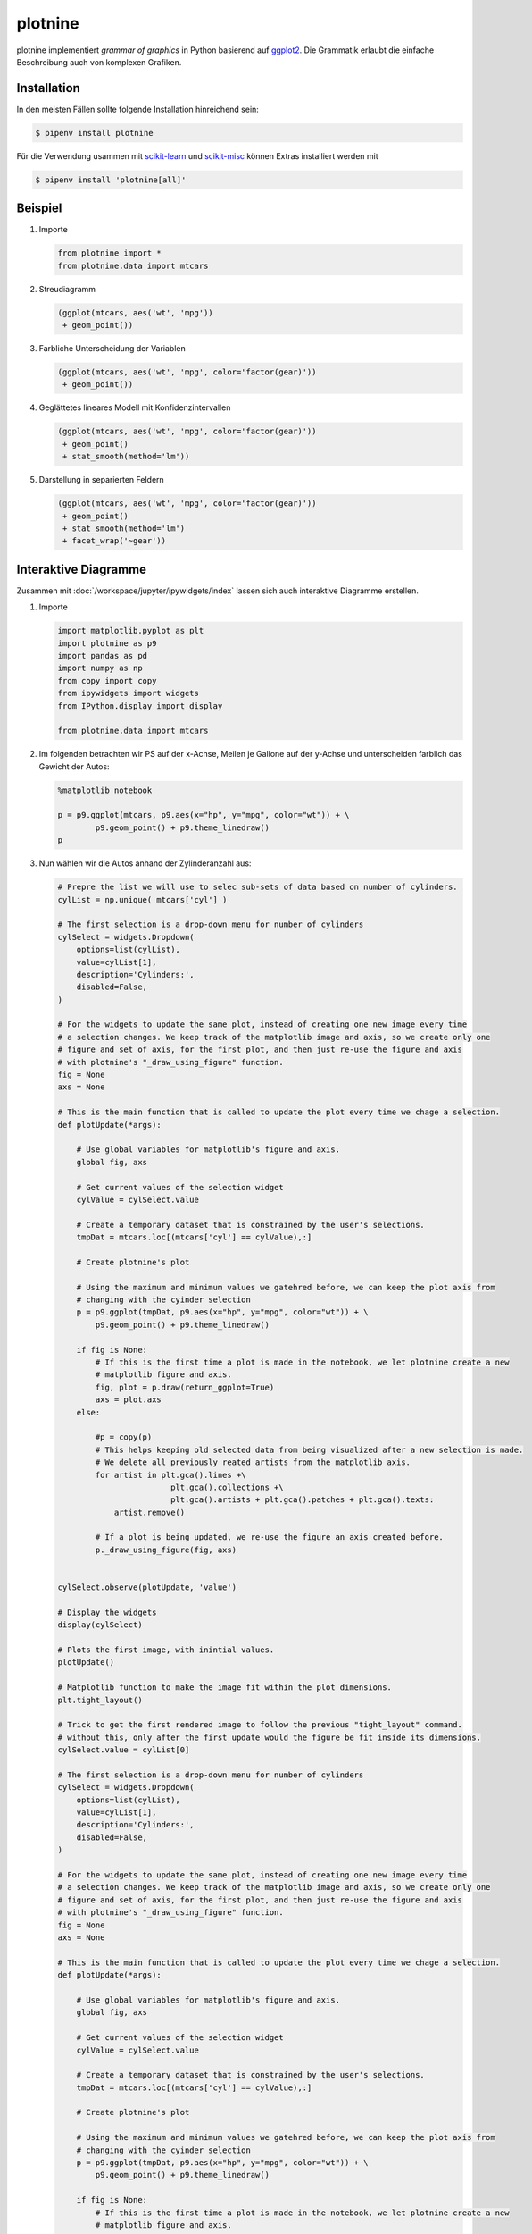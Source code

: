 plotnine
========

plotnine implementiert *grammar of graphics* in Python basierend auf `ggplot2
<https://github.com/tidyverse/ggplot2>`_. Die Grammatik erlaubt die einfache
Beschreibung auch von komplexen Grafiken.

Installation
------------

In den meisten Fällen sollte folgende Installation hinreichend sein:

.. code:: console

    $ pipenv install plotnine

Für die Verwendung usammen mit `scikit-learn <https://scikit-learn.org/>`_ und
`scikit-misc <https://github.com/has2k1/scikit-misc>`_ können Extras installiert
werden mit

.. code:: console

    $ pipenv install 'plotnine[all]'
    
Beispiel
--------

#. Importe

   .. code-block:: python

        from plotnine import *
        from plotnine.data import mtcars

#. Streudiagramm

   .. code-block:: python

        (ggplot(mtcars, aes('wt', 'mpg'))
         + geom_point())

   .. figure:: readme-image-1.png
      :alt: plotnine-Streudiagramm

#. Farbliche Unterscheidung der Variablen

   .. code-block:: python

        (ggplot(mtcars, aes('wt', 'mpg', color='factor(gear)'))
         + geom_point())

   .. figure:: readme-image-2.png
      :alt: plotnine-Streudiagramm mit farblicher Unterscheidung der Variablen

#. Geglättetes lineares Modell mit Konfidenzintervallen

   .. code-block:: python

        (ggplot(mtcars, aes('wt', 'mpg', color='factor(gear)'))
         + geom_point()
         + stat_smooth(method='lm'))

   .. figure:: readme-image-3.png
      :alt: plotnine-Streudiagramm als geglättetes lineares Modell mit
            Konfidenzintervallen

#. Darstellung in separierten Feldern

   .. code-block:: python

        (ggplot(mtcars, aes('wt', 'mpg', color='factor(gear)'))
         + geom_point()
         + stat_smooth(method='lm')
         + facet_wrap('~gear'))

   .. figure:: readme-image-4.png
      :alt: plotnine-Streudiagramm als geglättetes lineares Modell mit
            Konfidenzintervallen in separierten Feldern

Interaktive Diagramme
---------------------

Zusammen mit :doc:`/workspace/jupyter/ipywidgets/index` lassen sich auch
interaktive Diagramme erstellen.

#. Importe

   .. code-block:: python

        import matplotlib.pyplot as plt
        import plotnine as p9
        import pandas as pd
        import numpy as np
        from copy import copy
        from ipywidgets import widgets
        from IPython.display import display

        from plotnine.data import mtcars

#. Im folgenden betrachten wir PS auf der x-Achse, Meilen je Gallone auf der
   y-Achse und unterscheiden farblich das Gewicht der Autos:

   .. code-block:: python

        %matplotlib notebook

        p = p9.ggplot(mtcars, p9.aes(x="hp", y="mpg", color="wt")) + \
                p9.geom_point() + p9.theme_linedraw()
        p

   .. figure:: ipython-image-1.png
      :alt: Streugrafik von Autos mit PS, Meilen per Gallone und Gewicht.

#. Nun wählen wir die Autos anhand der Zylinderanzahl aus:

   .. code-block:: python

        # Prepre the list we will use to selec sub-sets of data based on number of cylinders.
        cylList = np.unique( mtcars['cyl'] )

        # The first selection is a drop-down menu for number of cylinders
        cylSelect = widgets.Dropdown(
            options=list(cylList),
            value=cylList[1],
            description='Cylinders:',
            disabled=False,
        )

        # For the widgets to update the same plot, instead of creating one new image every time
        # a selection changes. We keep track of the matplotlib image and axis, so we create only one
        # figure and set of axis, for the first plot, and then just re-use the figure and axis
        # with plotnine's "_draw_using_figure" function.
        fig = None
        axs = None

        # This is the main function that is called to update the plot every time we chage a selection.
        def plotUpdate(*args):

            # Use global variables for matplotlib's figure and axis.
            global fig, axs

            # Get current values of the selection widget
            cylValue = cylSelect.value

            # Create a temporary dataset that is constrained by the user's selections.
            tmpDat = mtcars.loc[(mtcars['cyl'] == cylValue),:]

            # Create plotnine's plot

            # Using the maximum and minimum values we gatehred before, we can keep the plot axis from
            # changing with the cyinder selection
            p = p9.ggplot(tmpDat, p9.aes(x="hp", y="mpg", color="wt")) + \
                p9.geom_point() + p9.theme_linedraw()

            if fig is None:
                # If this is the first time a plot is made in the notebook, we let plotnine create a new
                # matplotlib figure and axis.
                fig, plot = p.draw(return_ggplot=True)
                axs = plot.axs
            else:

                #p = copy(p)
                # This helps keeping old selected data from being visualized after a new selection is made.
                # We delete all previously reated artists from the matplotlib axis.
                for artist in plt.gca().lines +\
                                plt.gca().collections +\
                                plt.gca().artists + plt.gca().patches + plt.gca().texts:
                    artist.remove()

                # If a plot is being updated, we re-use the figure an axis created before.
                p._draw_using_figure(fig, axs)


        cylSelect.observe(plotUpdate, 'value')

        # Display the widgets
        display(cylSelect)

        # Plots the first image, with inintial values.
        plotUpdate()

        # Matplotlib function to make the image fit within the plot dimensions.
        plt.tight_layout()

        # Trick to get the first rendered image to follow the previous "tight_layout" command.
        # without this, only after the first update would the figure be fit inside its dimensions.
        cylSelect.value = cylList[0]

        # The first selection is a drop-down menu for number of cylinders
        cylSelect = widgets.Dropdown(
            options=list(cylList),
            value=cylList[1],
            description='Cylinders:',
            disabled=False,
        )

        # For the widgets to update the same plot, instead of creating one new image every time
        # a selection changes. We keep track of the matplotlib image and axis, so we create only one
        # figure and set of axis, for the first plot, and then just re-use the figure and axis
        # with plotnine's "_draw_using_figure" function.
        fig = None
        axs = None

        # This is the main function that is called to update the plot every time we chage a selection.
        def plotUpdate(*args):

            # Use global variables for matplotlib's figure and axis.
            global fig, axs

            # Get current values of the selection widget
            cylValue = cylSelect.value

            # Create a temporary dataset that is constrained by the user's selections.
            tmpDat = mtcars.loc[(mtcars['cyl'] == cylValue),:]

            # Create plotnine's plot

            # Using the maximum and minimum values we gatehred before, we can keep the plot axis from
            # changing with the cyinder selection
            p = p9.ggplot(tmpDat, p9.aes(x="hp", y="mpg", color="wt")) + \
                p9.geom_point() + p9.theme_linedraw()

            if fig is None:
                # If this is the first time a plot is made in the notebook, we let plotnine create a new
                # matplotlib figure and axis.
                fig, plot = p.draw(return_ggplot=True)
                axs = plot.axs
            else:

                #p = copy(p)
                # This helps keeping old selected data from being visualized after a new selection is made.
                # We delete all previously reated artists from the matplotlib axis.
                for artist in plt.gca().lines +\
                                plt.gca().collections +\
                                plt.gca().artists + plt.gca().patches + plt.gca().texts:
                    artist.remove()

                # If a plot is being updated, we re-use the figure an axis created before.
                p._draw_using_figure(fig, axs)


        cylSelect.observe(plotUpdate, 'value')

        # Display the widgets
        display(cylSelect)

        # Plots the first image, with inintial values.
        plotUpdate()

        # Matplotlib function to make the image fit within the plot dimensions.
        plt.tight_layout()

        # Trick to get the first rendered image to follow the previous "tight_layout" command.
        # without this, only after the first update would the figure be fit inside its dimensions.
        cylSelect.value = cylList[0]

   .. figure:: ipython-image-2.png
      :alt: Streugrafik von Autos mit PS, Meilen per Gallone und Gewicht,
            gefiltert nach Zylinderanzahl.

#. Nun erstellen wir ein Drop-Down-Menü zur Auswahl der Zylinder

   .. code-block:: python

        # We now get the maximum ranges of relevant variables to keep axis constant between images.

        # Get range of weight
        minWt = min(mtcars['wt'])
        maxWt = max(mtcars['wt'])
        # We get all unique values of weigh, sort them, and transform the numpy.array into a python list.
        wtOptions = list( np.sort(np.unique(mtcars.loc[mtcars['cyl']==cylList[0],'wt']))  )

        minHP = min(mtcars['hp'])
        maxHP = max(mtcars['hp'])

        minMPG = min(mtcars['mpg'])
        maxMPG = max(mtcars['mpg'])

        # The first selection is a drop-down menu for number of cylinders
        cylSelect = widgets.Dropdown(
            options=list(cylList),
            value=cylList[1],
            description='Cylinders:',
            disabled=False,
        )

        # For the widgets to update the same plot, instead of creating one new image every time
        # a selection changes. We keep track of the matplotlib image and axis, so we create only one
        # figure and set of axis, for the first plot, and then just re-use the figure and axis
        # with plotnine's "_draw_using_figure" function.
        fig = None
        axs = None

        # This is the main function that is called to update the plot every time we chage a selection.
        def plotUpdate(*args):

            # Use global variables for matplotlib's figure and axis.
            global fig, axs

            # Get current values of the selection widget
            cylValue = cylSelect.value

            # Create a temporary dataset that is constrained by the user's selections.
            tmpDat = mtcars.loc[(mtcars['cyl'] == cylValue),:]

            # Create plotnine's plot

            # Using the maximum and minimum values we gatehred before, we can keep the plot axis from
            # changing with the cyinder selection
            p = p9.ggplot(tmpDat, p9.aes(x="hp", y="mpg", color="wt")) + \
                p9.geom_point() + p9.theme_linedraw() + \
                p9.xlim([minHP, maxHP]) + p9.ylim([minMPG, maxMPG]) + \
                p9.scale_color_continuous(limits=(minWt, maxWt))

            if fig is None:
                fig, plot = p.draw(return_ggplot=True)
                axs = plot.axs
            else:
                #p = copy(p)
                for artist in plt.gca().lines +\
                                plt.gca().collections +\
                                plt.gca().artists + plt.gca().patches + plt.gca().texts:
                    artist.remove()
                p._draw_using_figure(fig, axs)


        cylSelect.observe(plotUpdate, 'value')

        # Display the widgets
        display(cylSelect)

        # Plots the first image, with inintial values.
        plotUpdate()

        # Matplotlib function to make the image fit within the plot dimensions.
        plt.tight_layout()

        # Trick to get the first rendered image to follow the previous "tight_layout" command.
        # without this, only after the first update would the figure be fit inside its dimensions.
        cylSelect.value = cylList[0]

   .. figure:: ipython-image-3.png
      :alt: Streugrafik von Autos mit PS, Meilen per Gallone und Gewicht,
            mit Drop-Down-Menü zur Auswahl der Zylinderanzahl.

#. Nun schränken wir mit einem Bereichsregler die Daten basierend auf dem
   Fahrzeuggewicht ein:

   .. code-block:: python

        # The first selection is a drop-down menu for number of cylinders
        cylSelect = widgets.Dropdown(
            options=list(cylList),
            value=cylList[1],
            description='Cylinders:',
            disabled=False,
        )

        # The second selection is a range of weights
        wtSelect = widgets.SelectionRangeSlider(
            options=wtOptions,
            index=(0,len(wtOptions)-1),
            description='Weight',
            disabled=False
        )

        widgetsCtl = widgets.HBox([cylSelect, wtSelect])

        # The range of weights needs to always be dependent on the cylinder selection.
        def updateRange(*args):
            '''Updates the selection range from the slider depending on the cylinder selection.'''
            cylValue = cylSelect.value

            wtOptions = list( np.sort(np.unique(mtcars.loc[mtcars['cyl']==cylValue,'wt']))  )

            wtSelect.options = wtOptions
            wtSelect.index = (0,len(wtOptions)-1)

        cylSelect.observe(updateRange,'value')

        # For the widgets to update the same plot, instead of creating one new image every time
        # a selection changes. We keep track of the matplotlib image and axis, so we create only one
        # figure and set of axis, for the first plot, and then just re-use the figure and axis
        # with plotnine's "_draw_using_figure" function.
        fig = None
        axs = None

        # This is the main function that is called to update the plot every time we chage a selection.
        def plotUpdate(*args):

            # Use global variables for matplotlib's figure and axis.
            global fig, axs

            # Get current values of the selection widgets
            cylValue = cylSelect.value
            wrRange = wtSelect.value

            # Create a temporary dataset that is constrained by the user's selections.
            tmpDat = mtcars.loc[(mtcars['cyl'] == cylValue) & \
                                (mtcars['wt'] >= wrRange[0]) & \
                                (mtcars['wt'] <= wrRange[1]),:]

            # Create plotnine's plot

            p = p9.ggplot(tmpDat, p9.aes(x="hp", y="mpg", color="wt")) + \
                p9.geom_point() + p9.theme_linedraw() + \
                p9.xlim([minHP, maxHP]) + p9.ylim([minMPG, maxMPG]) + \
                p9.scale_color_continuous(limits=(minWt, maxWt))

            if fig is None:
                fig, plot = p.draw(return_ggplot=True)
                axs = plot.axs
            else:

                for artist in plt.gca().lines +\
                                plt.gca().collections +\
                                plt.gca().artists + plt.gca().patches + plt.gca().texts:
                    artist.remove()
                p._draw_using_figure(fig, axs)


        cylSelect.observe(plotUpdate, 'value')
        wtSelect.observe(plotUpdate, 'value')

        # Display the widgets
        display(widgetsCtl)

        # Plots the first image, with inintial values.
        plotUpdate()

        # Matplotlib function to make the image fit within the plot dimensions.
        plt.tight_layout()

        # Trick to get the first rendered image to follow the previous "tight_layout" command.
        # without this, only after the first update would the figure be fit inside its dimensions.
        cylSelect.value = cylList[0]

    .. figure:: ipython-image-4.png
       :alt: Streugrafik von Autos mit PS, Meilen per Gallone und Gewicht,
             mit Bereichsregler für das Fahrzeuggewicht.

#. Schließlich ändern wir noch einige Diagrammeigenschaften, um eine
   verständlicherw Abbildung zu erhalten:

   .. code-block:: python

        # The first selection is a drop-down menu for number of cylinders
        cylSelect = widgets.Dropdown(
            options=list(cylList),
            value=cylList[1],
            description='Cylinders:',
            disabled=False,
        )

        # The second selection is a range of weights
        wtSelect = widgets.SelectionRangeSlider(
            options=wtOptions,
            index=(0,len(wtOptions)-1),
            description='Weight',
            disabled=False
        )

        widgetsCtl = widgets.HBox([cylSelect, wtSelect])

        # The range of weights needs to always be dependent on the cylinder selection.
        def updateRange(*args):
            '''Updates the selection range from the slider depending on the cylinder selection.'''
            cylValue = cylSelect.value

            wtOptions = list( np.sort(np.unique(mtcars.loc[mtcars['cyl']==cylValue,'wt']))  )

            wtSelect.options = wtOptions
            wtSelect.index = (0,len(wtOptions)-1)

        cylSelect.observe(updateRange,'value')

        fig = None
        axs = None

        # This is the main function that is called to update the plot every time we chage a selection.
        def plotUpdate(*args):

            # Use global variables for matplotlib's figure and axis.
            global fig, axs

            # Get current values of the selection widgets
            cylValue = cylSelect.value
            wrRange = wtSelect.value

            # Create a temporary dataset that is constrained by the user's selections of
            # number of cylinders and weight.
            tmpDat = mtcars.loc[(mtcars['cyl'] == cylValue) & \
                                (mtcars['wt'] >= wrRange[0]) & \
                                (mtcars['wt'] <= wrRange[1]),:]

            # Create plotnine's plot showing all data ins smaller grey points, and
            # the selected data with coloured points.
            p = p9.ggplot(tmpDat, p9.aes(x="hp", y="mpg", color="wt") ) + \
                p9.geom_point(mtcars, p9.aes(x="hp", y="mpg"), color="grey") + \
                p9.geom_point(size=3) + p9.theme_linedraw() + \
                p9.xlim([minHP, maxHP]) + p9.ylim([minMPG, maxMPG]) + \
                p9.scale_color_continuous(name="spring",limits=(np.floor(minWt), np.ceil(maxWt))) +\
                p9.labs(x = "Horse-Power", y="Miles Per Gallon", color="Weight" )

            if fig is None:
                fig, plot = p.draw(return_ggplot=True)
                axs = plot.axs
            else:

                for artist in plt.gca().lines +\
                                plt.gca().collections +\
                                plt.gca().artists + plt.gca().patches + plt.gca().texts:
                    artist.remove()
                p._draw_using_figure(fig, axs)


        cylSelect.observe(plotUpdate, 'value')
        wtSelect.observe(plotUpdate, 'value')

        # Display the widgets
        display(widgetsCtl)

        # Plots the first image, with inintial values.
        plotUpdate()

        # Matplotlib function to make the image fit within the plot dimensions.
        plt.tight_layout()

        # Trick to get the first rendered image to follow the previous "tight_layout" command.
        # without this, only after the first update would the figure be fit inside its dimensions.
        cylSelect.value = cylList[0]

    .. figure:: ipython-image-5.png
       :alt: Streugrafik von Autos mit PS, Meilen per Gallone und Gewicht
             mit optimierter Darstellung.

Zum Weiterlesen
---------------

.. seealso::

   `plotnine documentation <https://plotnine.readthedocs.io/>`_
        API-Referenz, Gallerie, Tutorials etc.
   `ggplot2 documentation <http://ggplot2.tidyverse.org/reference/index.html>`_
        plotnine verwendet eine ähnliche API und Pipeline wie ggplt2
   `Grammer of graphics with plotnine <https://www.kaggle.com/residentmario/grammer-of-graphics-with-plotnine-optional/>`_
        Gutes Tutorial zur Einführung in plotnine als Teil eines
        `Datenvisualisierung-Track <https://www.kaggle.com/learn/data-visualization>`_ von kaggle.
   `Paul Teehan: Plotnine is the best Python implementation of R's ggplot2 <https://web.archive.org/web/20181012022314/http://pltn.ca/plotnine-superior-python-ggplot/>`_
        Vergleich zwischen plotnine und ggplot2, v.a. in Bezug auf die API-Kompatibilität.
   `Python Plotting for Exploratory Analysis <https://pythonplot.com/>`_
        Eine Liste von Plots für die explorative Datenanalyse und wie sie mit
        verschiedenen Bibliotheken erstellt werden können.
   `Introduction to Plotnine <http://www.mbel.io/2019/08/06/introduction-to-plotnine-ggplot-port-in-python/>`_
        Erläutert die Hauptaspekte von plotnine und zeigt, wie die Bibliothek
        verwendet werden kann.
   `Making Plots With plotnine <https://datacarpentry.org/python-ecology-lesson/07-visualization-ggplot-python/index.html>`_
        Eine Einführung in `The Grammar of Graphics
        <https://www.springer.com/gp/book/9780387245447>`_ und die Verwendung
        von plotnine. Dies ist Teil des Kurses von`Data Carpentry `Data Analysis
        and Visualization in Python for Ecologists
        <https://datacarpentry.org/python-ecology-lesson/>`_.

